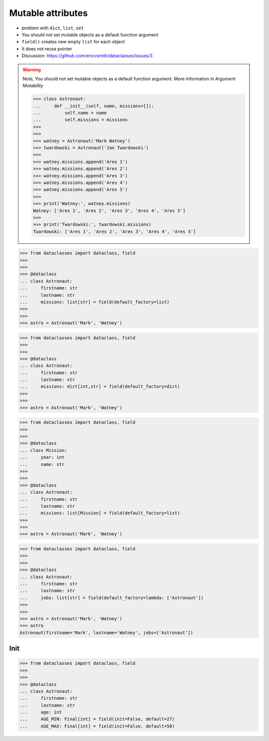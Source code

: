 Mutable attributes
==================

* problem with ``dict``, ``list``, ``set``
* You should not set mutable objects as a default function argument
* ``field()`` creates new empty ``list`` for each object
* It does not reuse pointer
* Discussion: https://github.com/ericvsmith/dataclasses/issues/3

.. warning:: Note, You should not set mutable objects as a default function argument. More information in `Argument Mutability`

    >>> class Astronaut:
    ...     def __init__(self, name, missions=[]):
    ...         self.name = name
    ...         self.missions = missions
    >>>
    >>>
    >>> watney = Astronaut('Mark Watney')
    >>> twardowski = Astronaut('Jan Twardowski')
    >>>
    >>> watney.missions.append('Ares 1')
    >>> watney.missions.append('Ares 2')
    >>> watney.missions.append('Ares 3')
    >>> watney.missions.append('Ares 4')
    >>> watney.missions.append('Ares 5')
    >>>
    >>> print('Watney:', watney.missions)
    Watney: ['Ares 1', 'Ares 2', 'Ares 3', 'Ares 4', 'Ares 5']
    >>>
    >>> print('Twardowski:', twardowski.missions)
    Twardowski: ['Ares 1', 'Ares 2', 'Ares 3', 'Ares 4', 'Ares 5']

>>> from dataclasses import dataclass, field
>>>
>>>
>>> @dataclass
... class Astronaut:
...     firstname: str
...     lastname: str
...     missions: list[str] = field(default_factory=list)
>>>
>>>
>>> astro = Astronaut('Mark', 'Watney')

>>> from dataclasses import dataclass, field
>>>
>>>
>>> @dataclass
... class Astronaut:
...     firstname: str
...     lastname: str
...     missions: dict[int,str] = field(default_factory=dict)
>>>
>>>
>>> astro = Astronaut('Mark', 'Watney')

>>> from dataclasses import dataclass, field
>>>
>>>
>>> @dataclass
... class Mission:
...     year: int
...     name: str
>>>
>>>
>>> @dataclass
... class Astronaut:
...     firstname: str
...     lastname: str
...     missions: list[Mission] = field(default_factory=list)
>>>
>>>
>>> astro = Astronaut('Mark', 'Watney')

>>> from dataclasses import dataclass, field
>>>
>>>
>>> @dataclass
... class Astronaut:
...     firstname: str
...     lastname: str
...     jobs: list[str] = field(default_factory=lambda: ['Astronaut'])
>>>
>>>
>>> astro = Astronaut('Mark', 'Watney')
>>> astro
Astronaut(firstname='Mark', lastname='Watney', jobs=['Astronaut'])

Init
----
>>> from dataclasses import dataclass, field
>>>
>>>
>>> @dataclass
... class Astronaut:
...     firstname: str
...     lastname: str
...     age: int
...     AGE_MIN: Final[int] = field(init=False, default=27)
...     AGE_MAX: Final[int] = field(init=False, default=50)
